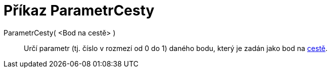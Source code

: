 = Příkaz ParametrCesty
:page-en: commands/PathParameter_Command
ifdef::env-github[:imagesdir: /cs/modules/ROOT/assets/images]

ParametrCesty( <Bod na cestě> )::
  Určí parametr (tj. číslo v rozmezí od 0 do 1) daného bodu, který je zadán jako bod na
  xref:/Geometrické_objekty.adoc[cestě].
